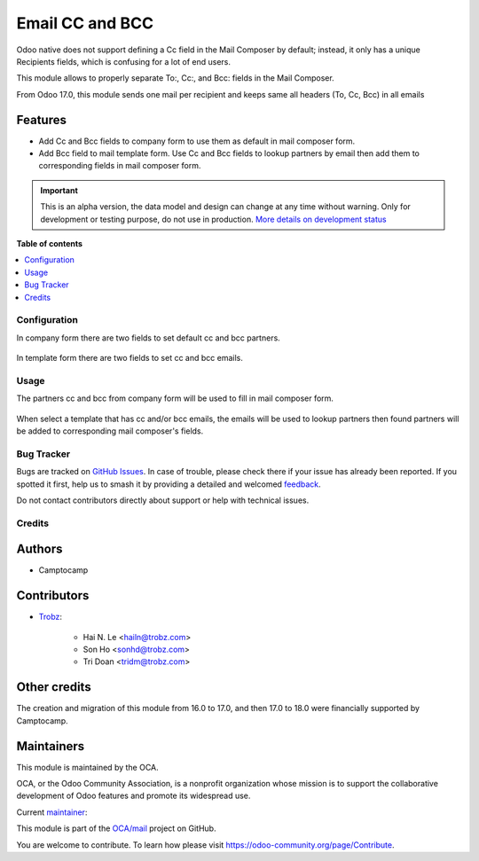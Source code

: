 ================
Email CC and BCC
================

.. 
   !!!!!!!!!!!!!!!!!!!!!!!!!!!!!!!!!!!!!!!!!!!!!!!!!!!!
   !! This file is generated by oca-gen-addon-readme !!
   !! changes will be overwritten.                   !!
   !!!!!!!!!!!!!!!!!!!!!!!!!!!!!!!!!!!!!!!!!!!!!!!!!!!!
   !! source digest: sha256:254cb3d887302b785611ba4f734ad0d6ed2d06970fda9f22377063effa3ad7e0
   !!!!!!!!!!!!!!!!!!!!!!!!!!!!!!!!!!!!!!!!!!!!!!!!!!!!

.. |badge1| image:: https://img.shields.io/badge/maturity-Alpha-red.png
    :target: https://odoo-community.org/page/development-status
    :alt: Alpha
.. |badge2| image:: https://img.shields.io/badge/licence-AGPL--3-blue.png
    :target: http://www.gnu.org/licenses/agpl-3.0-standalone.html
    :alt: License: AGPL-3
.. |badge3| image:: https://img.shields.io/badge/github-OCA%2Fmail-lightgray.png?logo=github
    :target: https://github.com/OCA/mail/tree/18.0/mail_composer_cc_bcc
    :alt: OCA/mail
.. |badge4| image:: https://img.shields.io/badge/weblate-Translate%20me-F47D42.png
    :target: https://translation.odoo-community.org/projects/mail-18-0/mail-18-0-mail_composer_cc_bcc
    :alt: Translate me on Weblate
.. |badge5| image:: https://img.shields.io/badge/runboat-Try%20me-875A7B.png
    :target: https://runboat.odoo-community.org/builds?repo=OCA/mail&target_branch=18.0
    :alt: Try me on Runboat

|badge1| |badge2| |badge3| |badge4| |badge5|

Odoo native does not support defining a Cc field in the Mail Composer by
default; instead, it only has a unique Recipients fields, which is
confusing for a lot of end users.

This module allows to properly separate To:, Cc:, and Bcc: fields in the
Mail Composer.

From Odoo 17.0, this module sends one mail per recipient and keeps same
all headers (To, Cc, Bcc) in all emails

Features
--------

- Add Cc and Bcc fields to company form to use them as default in mail
  composer form.
- Add Bcc field to mail template form. Use Cc and Bcc fields to lookup
  partners by email then add them to corresponding fields in mail
  composer form.

.. IMPORTANT::
   This is an alpha version, the data model and design can change at any time without warning.
   Only for development or testing purpose, do not use in production.
   `More details on development status <https://odoo-community.org/page/development-status>`_

**Table of contents**

.. contents::
   :local:

Configuration
=============

In company form there are two fields to set default cc and bcc partners.

   |res_company_form_default_cc_bcc|

In template form there are two fields to set cc and bcc emails.

   |email_template_form_cc_bcc|

.. |res_company_form_default_cc_bcc| image:: https://raw.githubusercontent.com/OCA/mail/18.0/mail_composer_cc_bcc/static/img/res_company_form_default_cc_bcc.png
.. |email_template_form_cc_bcc| image:: https://raw.githubusercontent.com/OCA/mail/18.0/mail_composer_cc_bcc/static/img/email_template_form_cc_bcc.png

Usage
=====

The partners cc and bcc from company form will be used to fill in mail
composer form.

   |image|

When select a template that has cc and/or bcc emails, the emails will be
used to lookup partners then found partners will be added to
corresponding mail composer's fields.

   |image1|

.. |image| image:: https://raw.githubusercontent.com/OCA/mail/18.0/mail_composer_cc_bcc/static/img/mail_compose_message_default_cc_bcc.png
.. |image1| image:: https://raw.githubusercontent.com/OCA/mail/18.0/mail_composer_cc_bcc/static/img/mail_compose_message_template_cc_bcc.png

Bug Tracker
===========

Bugs are tracked on `GitHub Issues <https://github.com/OCA/mail/issues>`_.
In case of trouble, please check there if your issue has already been reported.
If you spotted it first, help us to smash it by providing a detailed and welcomed
`feedback <https://github.com/OCA/mail/issues/new?body=module:%20mail_composer_cc_bcc%0Aversion:%2018.0%0A%0A**Steps%20to%20reproduce**%0A-%20...%0A%0A**Current%20behavior**%0A%0A**Expected%20behavior**>`_.

Do not contact contributors directly about support or help with technical issues.

Credits
=======

Authors
-------

* Camptocamp

Contributors
------------

- `Trobz <https://www.trobz.com>`__:

     - Hai N. Le <hailn@trobz.com>
     - Son Ho <sonhd@trobz.com>
     - Tri Doan <tridm@trobz.com>

Other credits
-------------

The creation and migration of this module from 16.0 to 17.0, and then
17.0 to 18.0 were financially supported by Camptocamp.

Maintainers
-----------

This module is maintained by the OCA.

.. image:: https://odoo-community.org/logo.png
   :alt: Odoo Community Association
   :target: https://odoo-community.org

OCA, or the Odoo Community Association, is a nonprofit organization whose
mission is to support the collaborative development of Odoo features and
promote its widespread use.

.. |maintainer-trisdoan| image:: https://github.com/trisdoan.png?size=40px
    :target: https://github.com/trisdoan
    :alt: trisdoan

Current `maintainer <https://odoo-community.org/page/maintainer-role>`__:

|maintainer-trisdoan| 

This module is part of the `OCA/mail <https://github.com/OCA/mail/tree/18.0/mail_composer_cc_bcc>`_ project on GitHub.

You are welcome to contribute. To learn how please visit https://odoo-community.org/page/Contribute.
